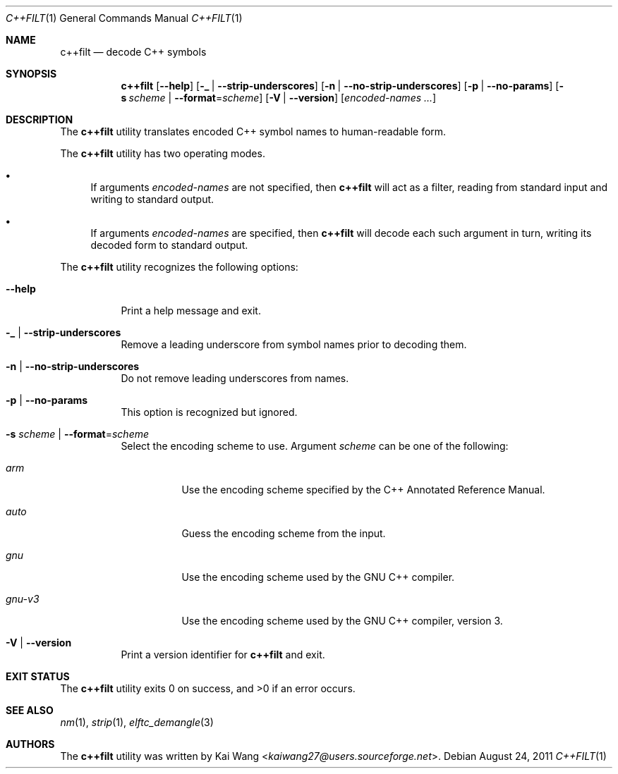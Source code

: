 .\" Copyright (c) 2009-2011 Joseph Koshy <jkoshy@users.sourceforge.net>
.\" All rights reserved.
.\"
.\" Redistribution and use in source and binary forms, with or without
.\" modification, are permitted provided that the following conditions
.\" are met:
.\" 1. Redistributions of source code must retain the above copyright
.\"    notice, this list of conditions and the following disclaimer
.\"    in this position and unchanged.
.\" 2. Redistributions in binary form must reproduce the above copyright
.\"    notice, this list of conditions and the following disclaimer in the
.\"    documentation and/or other materials provided with the distribution.
.\"
.\" THIS SOFTWARE IS PROVIDED BY THE AUTHORS ``AS IS'' AND ANY EXPRESS OR
.\" IMPLIED WARRANTIES, INCLUDING, BUT NOT LIMITED TO, THE IMPLIED WARRANTIES
.\" OF MERCHANTABILITY AND FITNESS FOR A PARTICULAR PURPOSE ARE DISCLAIMED.
.\" IN NO EVENT SHALL THE AUTHOR BE LIABLE FOR ANY DIRECT, INDIRECT,
.\" INCIDENTAL, SPECIAL, EXEMPLARY, OR CONSEQUENTIAL DAMAGES (INCLUDING, BUT
.\" NOT LIMITED TO, PROCUREMENT OF SUBSTITUTE GOODS OR SERVICES; LOSS OF USE,
.\" DATA, OR PROFITS; OR BUSINESS INTERRUPTION) HOWEVER CAUSED AND ON ANY
.\" THEORY OF LIABILITY, WHETHER IN CONTRACT, STRICT LIABILITY, OR TORT
.\" (INCLUDING NEGLIGENCE OR OTHERWISE) ARISING IN ANY WAY OUT OF THE USE OF
.\" THIS SOFTWARE, EVEN IF ADVISED OF THE POSSIBILITY OF SUCH DAMAGE.
.\"
.\" $Id: c++filt.1 3642 2018-10-14 14:24:28Z jkoshy $
.\"
.Dd August 24, 2011
.Dt C++FILT 1
.Os
.Sh NAME
.Nm c++filt
.Nd decode C++ symbols
.Sh SYNOPSIS
.Nm
.Op Fl -help
.Op Fl _ | Fl -strip-underscores
.Op Fl n | Fl -no-strip-underscores
.Op Fl p | Fl -no-params
.Op Fl s Ar scheme | Fl -format Ns = Ns Ar scheme
.Op Fl V | Fl -version
.Op Ar encoded-names ...
.Sh DESCRIPTION
The
.Nm
utility translates encoded C++ symbol names to human-readable form.
.Pp
The
.Nm
utility has two operating modes.
.Bl -bullet
.It
If arguments
.Ar encoded-names
are not specified, then
.Nm
will act as a filter, reading from standard input
and writing to standard output.
.It
If arguments
.Ar encoded-names
are specified, then
.Nm
will decode each such argument in turn, writing its decoded form
to standard output.
.El
.Pp
The
.Nm
utility recognizes the following options:
.Bl -tag -width indent
.It Fl -help
Print a help message and exit.
.It Fl _ | Fl -strip-underscores
Remove a leading underscore from symbol names prior to decoding them.
.It Fl n | Fl -no-strip-underscores
Do not remove leading underscores from names.
.It Fl p | Fl -no-params
This option is recognized but ignored.
.It Fl s Ar scheme | Fl -format Ns = Ns Ar scheme
Select the encoding scheme to use.
Argument
.Ar scheme
can be one of the following:
.Bl -tag -width "gnu-v5"
.It Ar arm
Use the encoding scheme specified by the C++ Annotated Reference Manual.
.It Ar auto
Guess the encoding scheme from the input.
.It Ar gnu
Use the encoding scheme used by the GNU C++ compiler.
.It Ar gnu-v3
Use the encoding scheme used by the GNU C++ compiler, version 3.
.El
.It Fl V | Fl -version
Print a version identifier for
.Nm
and exit.
.El
.Sh EXIT STATUS
.Ex -std
.Sh SEE ALSO
.Xr nm 1 ,
.Xr strip 1 ,
.Xr elftc_demangle 3
.Sh AUTHORS
The
.Nm
utility was written by
.An Kai Wang Aq Mt kaiwang27@users.sourceforge.net .
